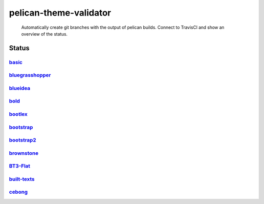 pelican-theme-validator
=======================

    Automatically create git branches with the output of pelican builds. Connect to TravisCI and show an overview of the status.

Status
------

.. include-list-of-themes
`basic <http://www.svenkreiss.com/pelican-theme-validator/basic/output/>`_
++++++++++++++++++++++++++++++++++++++++++++++++++++++++++++++++++++++++++
.. image:: https://travis-ci.org/svenkreiss/pelican-theme-validator.svg?branch=basic
    :target: https://travis-ci.org/svenkreiss/pelican-theme-validator/branches

`bluegrasshopper <http://www.svenkreiss.com/pelican-theme-validator/bluegrasshopper/output/>`_
++++++++++++++++++++++++++++++++++++++++++++++++++++++++++++++++++++++++++++++++++++++++++++++
.. image:: https://travis-ci.org/svenkreiss/pelican-theme-validator.svg?branch=bluegrasshopper
    :target: https://travis-ci.org/svenkreiss/pelican-theme-validator/branches

`blueidea <http://www.svenkreiss.com/pelican-theme-validator/blueidea/output/>`_
++++++++++++++++++++++++++++++++++++++++++++++++++++++++++++++++++++++++++++++++
.. image:: https://travis-ci.org/svenkreiss/pelican-theme-validator.svg?branch=blueidea
    :target: https://travis-ci.org/svenkreiss/pelican-theme-validator/branches

`bold <http://www.svenkreiss.com/pelican-theme-validator/bold/output/>`_
++++++++++++++++++++++++++++++++++++++++++++++++++++++++++++++++++++++++
.. image:: https://travis-ci.org/svenkreiss/pelican-theme-validator.svg?branch=bold
    :target: https://travis-ci.org/svenkreiss/pelican-theme-validator/branches

`bootlex <http://www.svenkreiss.com/pelican-theme-validator/bootlex/output/>`_
++++++++++++++++++++++++++++++++++++++++++++++++++++++++++++++++++++++++++++++
.. image:: https://travis-ci.org/svenkreiss/pelican-theme-validator.svg?branch=bootlex
    :target: https://travis-ci.org/svenkreiss/pelican-theme-validator/branches

`bootstrap <http://www.svenkreiss.com/pelican-theme-validator/bootstrap/output/>`_
++++++++++++++++++++++++++++++++++++++++++++++++++++++++++++++++++++++++++++++++++
.. image:: https://travis-ci.org/svenkreiss/pelican-theme-validator.svg?branch=bootstrap
    :target: https://travis-ci.org/svenkreiss/pelican-theme-validator/branches

`bootstrap2 <http://www.svenkreiss.com/pelican-theme-validator/bootstrap2/output/>`_
++++++++++++++++++++++++++++++++++++++++++++++++++++++++++++++++++++++++++++++++++++
.. image:: https://travis-ci.org/svenkreiss/pelican-theme-validator.svg?branch=bootstrap2
    :target: https://travis-ci.org/svenkreiss/pelican-theme-validator/branches

`brownstone <http://www.svenkreiss.com/pelican-theme-validator/brownstone/output/>`_
++++++++++++++++++++++++++++++++++++++++++++++++++++++++++++++++++++++++++++++++++++
.. image:: https://travis-ci.org/svenkreiss/pelican-theme-validator.svg?branch=brownstone
    :target: https://travis-ci.org/svenkreiss/pelican-theme-validator/branches

`BT3-Flat <http://www.svenkreiss.com/pelican-theme-validator/BT3-Flat/output/>`_
++++++++++++++++++++++++++++++++++++++++++++++++++++++++++++++++++++++++++++++++
.. image:: https://travis-ci.org/svenkreiss/pelican-theme-validator.svg?branch=BT3-Flat
    :target: https://travis-ci.org/svenkreiss/pelican-theme-validator/branches

`built-texts <http://www.svenkreiss.com/pelican-theme-validator/built-texts/output/>`_
++++++++++++++++++++++++++++++++++++++++++++++++++++++++++++++++++++++++++++++++++++++
.. image:: https://travis-ci.org/svenkreiss/pelican-theme-validator.svg?branch=built-texts
    :target: https://travis-ci.org/svenkreiss/pelican-theme-validator/branches

`cebong <http://www.svenkreiss.com/pelican-theme-validator/cebong/output/>`_
++++++++++++++++++++++++++++++++++++++++++++++++++++++++++++++++++++++++++++
.. image:: https://travis-ci.org/svenkreiss/pelican-theme-validator.svg?branch=cebong
    :target: https://travis-ci.org/svenkreiss/pelican-theme-validator/branches

.. end-list-of-themes
